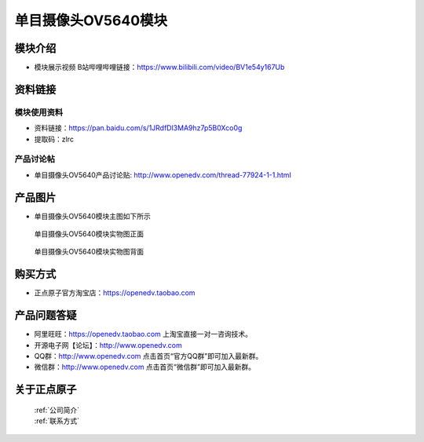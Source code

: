 
单目摄像头OV5640模块
=============================

模块介绍
----------

- ``模块展示视频`` B站哔哩哔哩链接：https://www.bilibili.com/video/BV1e54y167Ub

资料链接
------------

模块使用资料
^^^^^^^^^^

- 资料链接：https://pan.baidu.com/s/1JRdfDl3MA9hz7p5B0Xco0g 
- 提取码：zlrc
  
产品讨论帖
^^^^^^^^^^

- 单目摄像头OV5640产品讨论贴: http://www.openedv.com/thread-77924-1-1.html



产品图片
--------

- 单目摄像头OV5640模块主图如下所示

.. _pic_major_5640_Z:

.. figure:: media/5640_Z.png


   
  单目摄像头OV5640模块实物图正面



.. _pic_major_5640_B:

.. figure:: media/5640_B.png


   
  单目摄像头OV5640模块实物图背面




购买方式
-------- 

- 正点原子官方淘宝店：https://openedv.taobao.com 




产品问题答疑
------------

- 阿里旺旺：https://openedv.taobao.com 上淘宝直接一对一咨询技术。  
- 开源电子网【论坛】：http://www.openedv.com 
- QQ群：http://www.openedv.com   点击首页“官方QQ群”即可加入最新群。 
- 微信群：http://www.openedv.com 点击首页“微信群”即可加入最新群。
  


关于正点原子  
-----------------

 | :ref:`公司简介` 
 | :ref:`联系方式`



